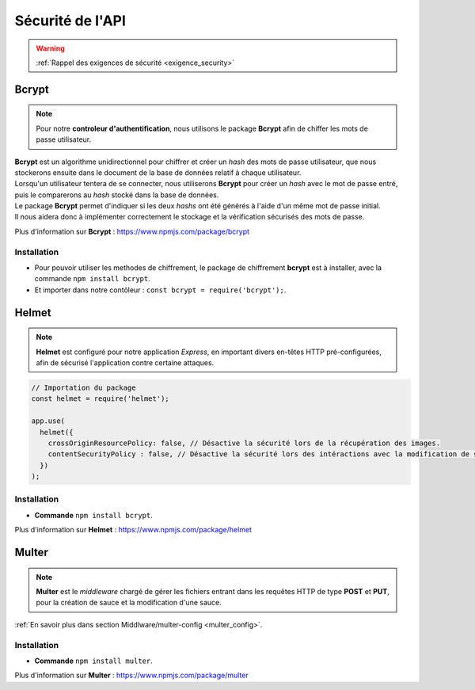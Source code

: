 Sécurité de l'API
=================
.. link:
.. _security_user:

.. warning::

    :ref:`Rappel des exigences de sécurité <exigence_security>`

Bcrypt 
------
.. link:
.. _bcrypt:

.. note:: 

    Pour notre **controleur d'authentification**, nous utilisons le package **Bcrypt** afin de chiffer les mots de passe utilisateur. 

| **Bcrypt** est un algorithme unidirectionnel pour chiffrer et créer un *hash* des mots de passe utilisateur, que nous stockerons ensuite dans le document de la base de données relatif à chaque utilisateur.
| Lorsqu'un utilisateur tentera de se connecter, nous utiliserons **Bcrypt** pour créer un *hash* avec le mot de passe entré, puis le comparerons au *hash* stocké dans la base de données.
| Le package **Bcrypt** permet d'indiquer si les deux *hashs* ont été générés à l'aide d'un même mot de passe initial. 
| Il nous aidera donc à implémenter correctement le stockage et la vérification sécurisés des mots de passe.

Plus d'information sur **Bcrypt** : `<https://www.npmjs.com/package/bcrypt>`_

Installation 
^^^^^^^^^^^^
* Pour pouvoir utiliser les methodes de chiffrement, le package de chiffrement **bcrypt** est à installer, avec la commande ``npm install bcrypt``. 
* Et importer dans notre contôleur : ``const bcrypt = require('bcrypt');``.


Helmet
------
.. link:
.. _helmet:

.. note:: 

    **Helmet** est configuré pour notre application *Express*, en important divers en-têtes HTTP pré-configurées, afin de sécurisé l'application contre certaine attaques. 

.. code:: javascript

    // Importation du package
    const helmet = require('helmet');

    app.use(
      helmet({
        crossOriginResourcePolicy: false, // Désactive la sécurité lors de la récupération des images.
        contentSecurityPolicy : false, // Désactive la sécurité lors des intéractions avec la modification de sauce.
      })
    );

Installation 
^^^^^^^^^^^^
* **Commande** ``npm install bcrypt``.

Plus d'information sur **Helmet** : `<https://www.npmjs.com/package/helmet>`_


Multer
------
.. link:
.. _security_multer:

.. note::
    **Multer** est le *middleware* chargé de gérer les fichiers entrant dans les requêtes HTTP de type **POST** et **PUT**, pour la création de sauce et la modification d'une sauce. 

:ref:`En savoir plus dans section Middlware/multer-config <multer_config>`.
   
Installation 
^^^^^^^^^^^^
* **Commande** ``npm install multer``.

Plus d'information sur **Multer** : `<https://www.npmjs.com/package/multer>`_




